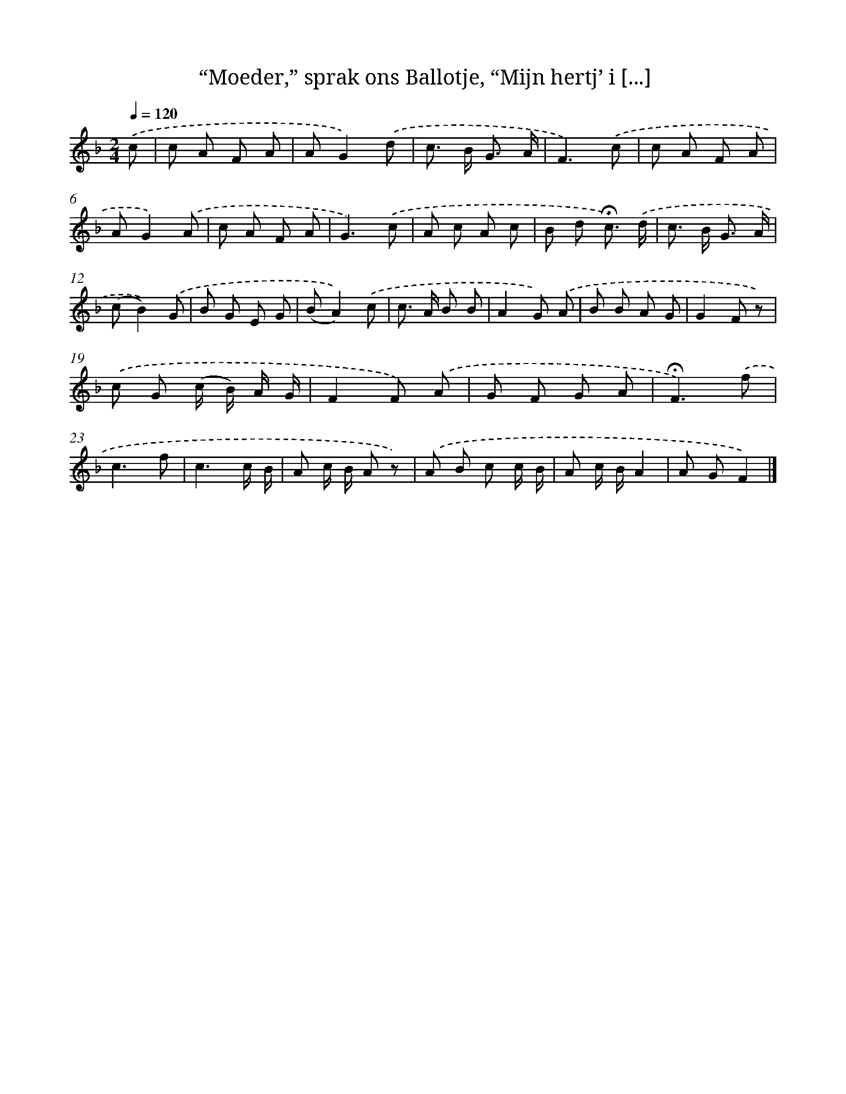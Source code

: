 X: 11001
T: “Moeder,” sprak ons Ballotje, “Mijn hertj’ i [...]
%%abc-version 2.0
%%abcx-abcm2ps-target-version 5.9.1 (29 Sep 2008)
%%abc-creator hum2abc beta
%%abcx-conversion-date 2018/11/01 14:37:11
%%humdrum-veritas 4262848121
%%humdrum-veritas-data 2593544108
%%continueall 1
%%barnumbers 0
L: 1/8
M: 2/4
Q: 1/4=120
K: F clef=treble
.('c [I:setbarnb 1]|
c A F A |
AG2).('d |
c> B G3/ A/ |
F3).('c |
c A F A |
AG2).('A |
c A F A |
G3).('c |
A c A c |
B d !fermata!c3/) .('d/ |
c> B G3/ A/ |
(cB2)).('G |
B G E G |
(BA2)).('c |
c> A B B |
A2G) .('A |
B B A G |
G2F z) |
.('c G (c/ B/) A/ G/ |
F2F) .('A |
G F G A |
!fermata!F3).('f |
c3f |
c3c/ B/ |
A c/ B/ A z) |
.('A B c c/ B/ |
A c/ B/A2 |
A GF2) |]
